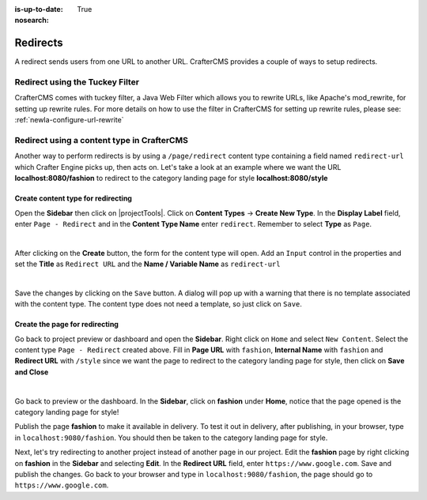 :is-up-to-date: True
:nosearch:

.. index:: Page Redirect

.. _newIa-page-redirect:

=========
Redirects
=========

A redirect sends users from one URL to another URL.  CrafterCMS provides a couple of ways to setup redirects.

--------------------------------
Redirect using the Tuckey Filter
--------------------------------

CrafterCMS comes with tuckey filter, a Java Web Filter which allows you to rewrite URLs, like Apache's mod_rewrite, for setting up rewrite rules.  For more details on how to use the filter in CrafterCMS for setting up rewrite rules, please see: :ref:`newIa-configure-url-rewrite`

-------------------------------------------
Redirect using a content type in CrafterCMS
-------------------------------------------

Another way to perform redirects is by using a ``/page/redirect`` content type containing a field named ``redirect-url`` which Crafter Engine picks up, then acts on.  Let's take a look at an example where we want the URL **localhost:8080/fashion** to redirect to the category landing page for style **localhost:8080/style**

Create content type for redirecting
-----------------------------------

Open the **Sidebar** then click on |projectTools|.  Click on **Content Types** -> **Create New Type**.  In the **Display Label** field, enter ``Page - Redirect`` and in the **Content Type Name** enter ``redirect``.  Remember to select **Type** as ``Page``.

.. image:: /_static/images/developer/redirect/create-redirect-content-type.webp
    :alt: Redirect - Create redirect content type
    :width: 45 %
    :align: center

|

After clicking on the **Create** button, the form for the content type will open.  Add an ``Input`` control in the properties and set the **Title** as ``Redirect URL`` and the **Name / Variable Name** as ``redirect-url``

.. image:: /_static/images/developer/redirect/page-redirect-content-type-form.webp
    :alt: Redirect - Page redirect content type form
    :width: 75 %
    :align: center

|

Save the changes by clicking on the ``Save`` button.  A dialog will pop up with a warning that there is no template associated with the content type.  The content type does not need a template, so just click on ``Save``.

.. TODO Reconsider the topic below. Should it be left to the plugin?

Create the page for redirecting
-------------------------------

Go back to project preview or dashboard and open the **Sidebar**.  Right click on ``Home`` and select ``New Content``.  Select the content type ``Page - Redirect`` created above.  Fill in **Page URL** with ``fashion``, **Internal Name** with ``fashion`` and **Redirect URL** with ``/style`` since we want the page to redirect to the category landing page for style, then click on **Save and Close**

.. image:: /_static/images/developer/redirect/page-redirect-fashion.webp
    :alt: Redirect - Page redirect - fashion
    :width: 75 %
    :align: center

|

Go back to preview or the dashboard.  In the **Sidebar**, click on **fashion** under **Home**, notice that the page opened is the category landing page for style!

Publish the page **fashion** to make it available in delivery.  To test it out in delivery, after publishing, in your browser, type in ``localhost:9080/fashion``.  You should then be taken to the category landing page for style.

Next, let's try redirecting to another project instead of another page in our project.  Edit the **fashion** page by right clicking on **fashion** in the **Sidebar** and selecting **Edit**.  In the **Redirect URL** field, enter ``https://www.google.com``. Save and publish the changes.  Go back to your browser and type in ``localhost:9080/fashion``, the page should go to ``https://www.google.com``.
